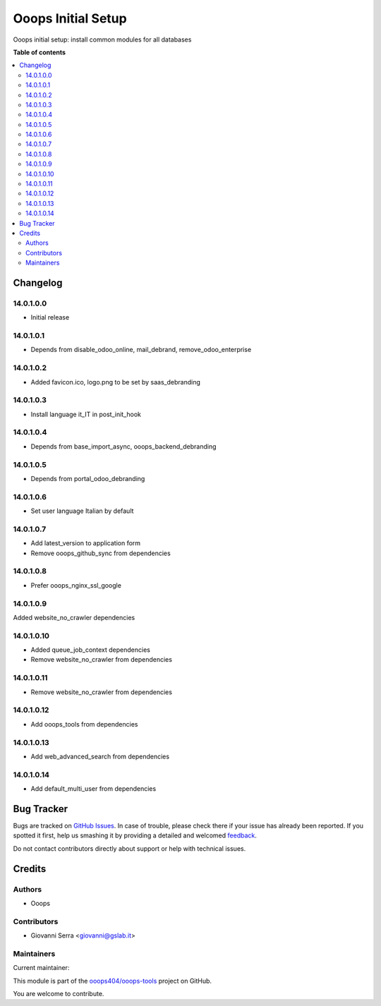 ===================
Ooops Initial Setup
===================

.. !!!!!!!!!!!!!!!!!!!!!!!!!!!!!!!!!!!!!!!!!!!!!!!!!!!!
   !! This file is generated by oca-gen-addon-readme !!
   !! changes will be overwritten.                   !!
   !!!!!!!!!!!!!!!!!!!!!!!!!!!!!!!!!!!!!!!!!!!!!!!!!!!!

.. |badge1| image:: https://img.shields.io/badge/maturity-Beta-yellow.png
    :target: https://odoo-community.org/page/development-status
    :alt: Beta
.. |badge2| image:: https://img.shields.io/badge/licence-LGPL--3-blue.png
    :target: http://www.gnu.org/licenses/lgpl-3.0-standalone.html
    :alt: License: LGPL-3
.. |badge3| image:: https://img.shields.io/badge/github-ooops404%2Fooops--tools-lightgray.png?logo=github
    :target: https://github.com/ooops404/ooops-tools/tree/14.0/ooops_initial_setup
    :alt: ooops404/ooops-tools
.. |badge4| image:: https://img.shields.io/badge/weblate-Translate%20me-F47D42.png
    :target: http://weblate.ops404.it/projects/ooops-tools-14-0/ooops_initial_setup
    :alt: Translate me on Weblate
.. |badge5| image:: https://img.shields.io/badge/runbot-Try%20me-875A7B.png
    :target: https://ops404.it/runbot/19/14.0
    :alt: Try me on Runbot

|badge1| |badge2| |badge3| |badge4| |badge5| 

Ooops initial setup: install common modules for all databases

**Table of contents**

.. contents::
   :local:

Changelog
=========

14.0.1.0.0
~~~~~~~~~~~~~~~~~~~~~~~~~~~~~~~~~~~

* Initial release

14.0.1.0.1
~~~~~~~~~~~~~~~~~~~~~~~~~~~~~~~~~~~

* Depends from disable_odoo_online, mail_debrand, remove_odoo_enterprise

14.0.1.0.2
~~~~~~~~~~~~~~~~~~~~~~~~~~~~~~~~~~~

* Added favicon.ico, logo.png to be set by saas_debranding

14.0.1.0.3
~~~~~~~~~~~~~~~~~~~~~~~~~~~~~~~~~~~

* Install language it_IT in post_init_hook

14.0.1.0.4
~~~~~~~~~~~~~~~~~~~~~~~~~~~~~~~~~~~

* Depends from base_import_async, ooops_backend_debranding

14.0.1.0.5
~~~~~~~~~~~~~~~~~~~~~~~~~~~~~~~~~~~

* Depends from portal_odoo_debranding

14.0.1.0.6
~~~~~~~~~~~~~~~~~~~~~~~~~~~~~~~~~~~

* Set user language Italian by default

14.0.1.0.7
~~~~~~~~~~~~~~~~~~~~~~~~~~~~~~~~~~~

* Add latest_version to application form
* Remove ooops_github_sync from dependencies

14.0.1.0.8
~~~~~~~~~~~~~~~~~~~~~~~~~~~~~~~~~~~

* Prefer ooops_nginx_ssl_google

14.0.1.0.9
~~~~~~~~~~~~~~~~~~~~~~~~~~~~~~~~~~~

Added website_no_crawler dependencies

14.0.1.0.10
~~~~~~~~~~~~~~~~~~~~~~~~~~~~~~~~~~~

* Added queue_job_context dependencies
* Remove website_no_crawler from dependencies

14.0.1.0.11
~~~~~~~~~~~~~~~~~~~~~~~~~~~~~~~~~~~

* Remove website_no_crawler from dependencies

14.0.1.0.12
~~~~~~~~~~~~~~~~~~~~~~~~~~~~~~~~~~~

* Add ooops_tools from dependencies

14.0.1.0.13
~~~~~~~~~~~~~~~~~~~~~~~~~~~~~~~~~~~

* Add web_advanced_search from dependencies

14.0.1.0.14
~~~~~~~~~~~~~~~~~~~~~~~~~~~~~~~~~~~

* Add default_multi_user from dependencies

Bug Tracker
===========

Bugs are tracked on `GitHub Issues <https://github.com/ooops404/ooops-tools/issues>`_.
In case of trouble, please check there if your issue has already been reported.
If you spotted it first, help us smashing it by providing a detailed and welcomed
`feedback <https://github.com/ooops404/ooops-tools/issues/new?body=module:%20ooops_initial_setup%0Aversion:%2014.0%0A%0A**Steps%20to%20reproduce**%0A-%20...%0A%0A**Current%20behavior**%0A%0A**Expected%20behavior**>`_.

Do not contact contributors directly about support or help with technical issues.

Credits
=======

Authors
~~~~~~~

* Ooops

Contributors
~~~~~~~~~~~~

* Giovanni Serra <giovanni@gslab.it>

Maintainers
~~~~~~~~~~~

.. |maintainer-gslabit| image:: https://github.com/gslabit.png?size=40px
    :target: https://github.com/gslabit
    :alt: gslabit

Current maintainer:

|maintainer-gslabit| 

This module is part of the `ooops404/ooops-tools <https://github.com/ooops404/ooops-tools/tree/14.0/ooops_initial_setup>`_ project on GitHub.

You are welcome to contribute.
